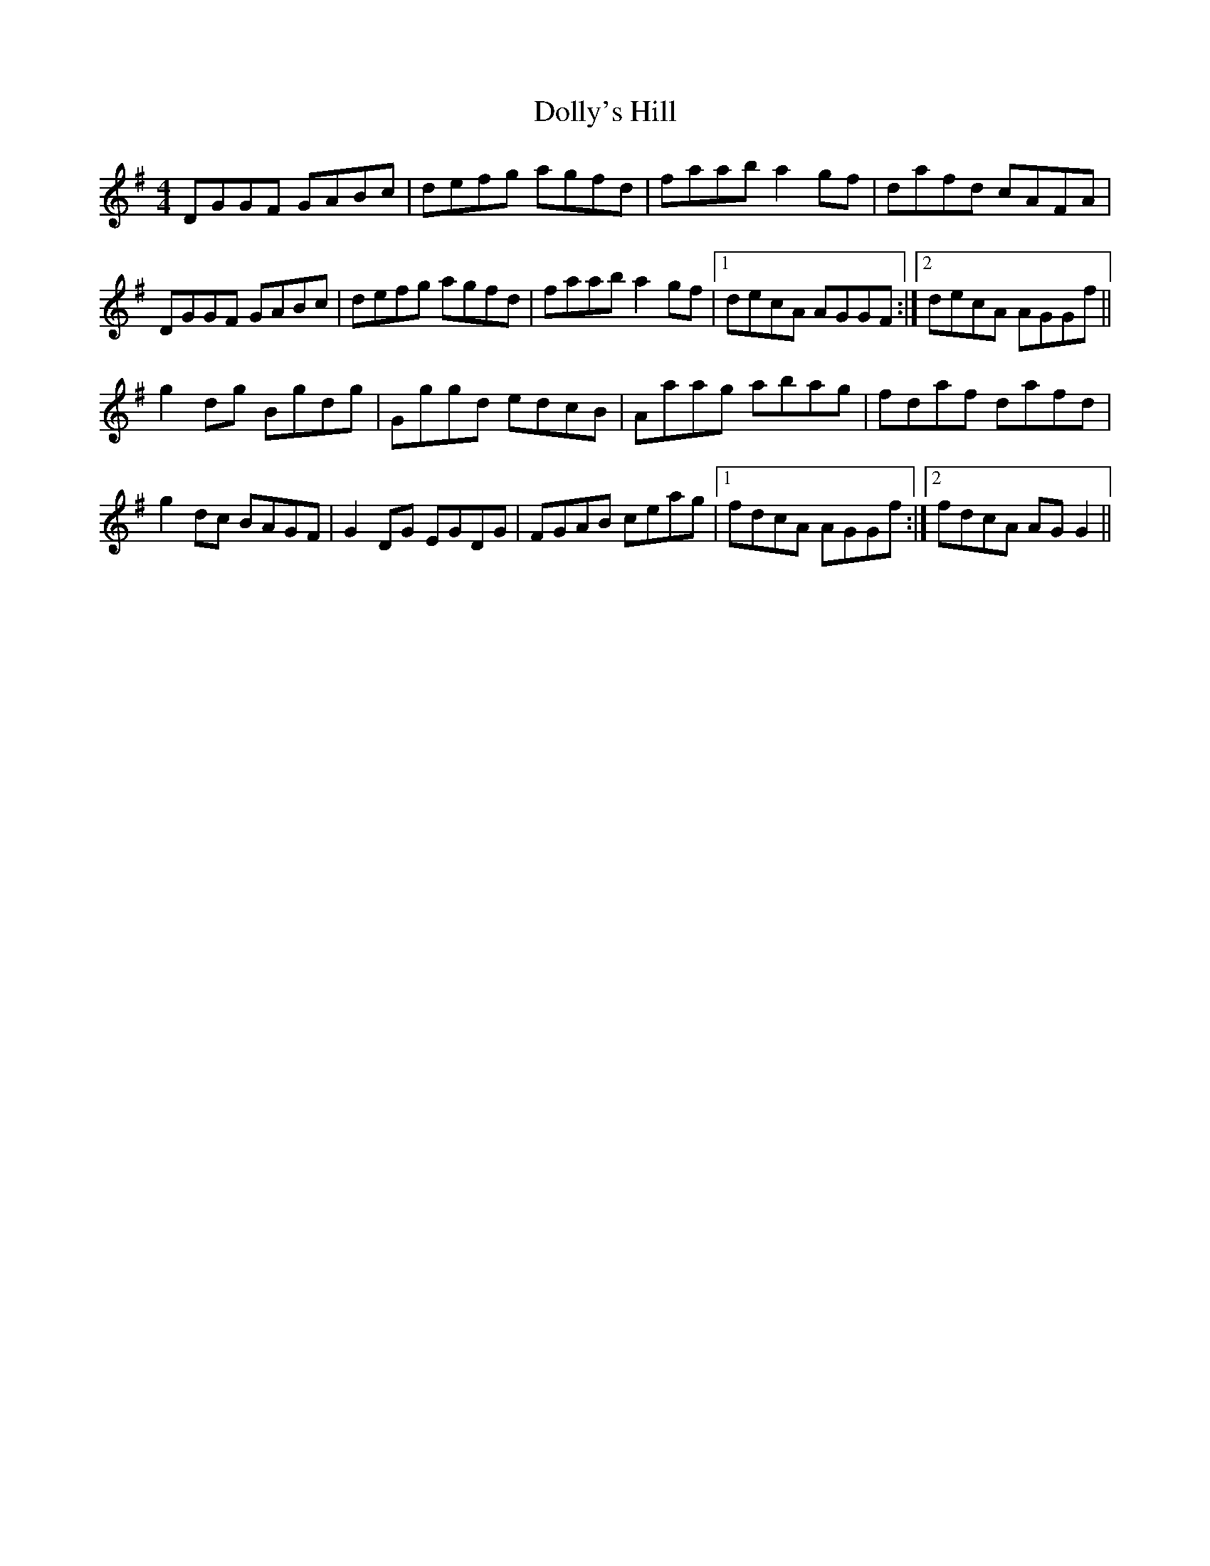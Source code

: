 X: 10313
T: Dolly's Hill
R: reel
M: 4/4
K: Gmajor
DGGF GABc|defg agfd|faab a2 gf|dafd cAFA|
DGGF GABc|defg agfd|faab a2 gf|1 decA AGGF:|2 decA AGGf||
g2 dg Bgdg|Gggd edcB|Aaag abag|fdaf dafd|
g2 dc BAGF|G2 DG EGDG|FGAB ceag|1 fdcA AGGf:|2 fdcA AG G2||

